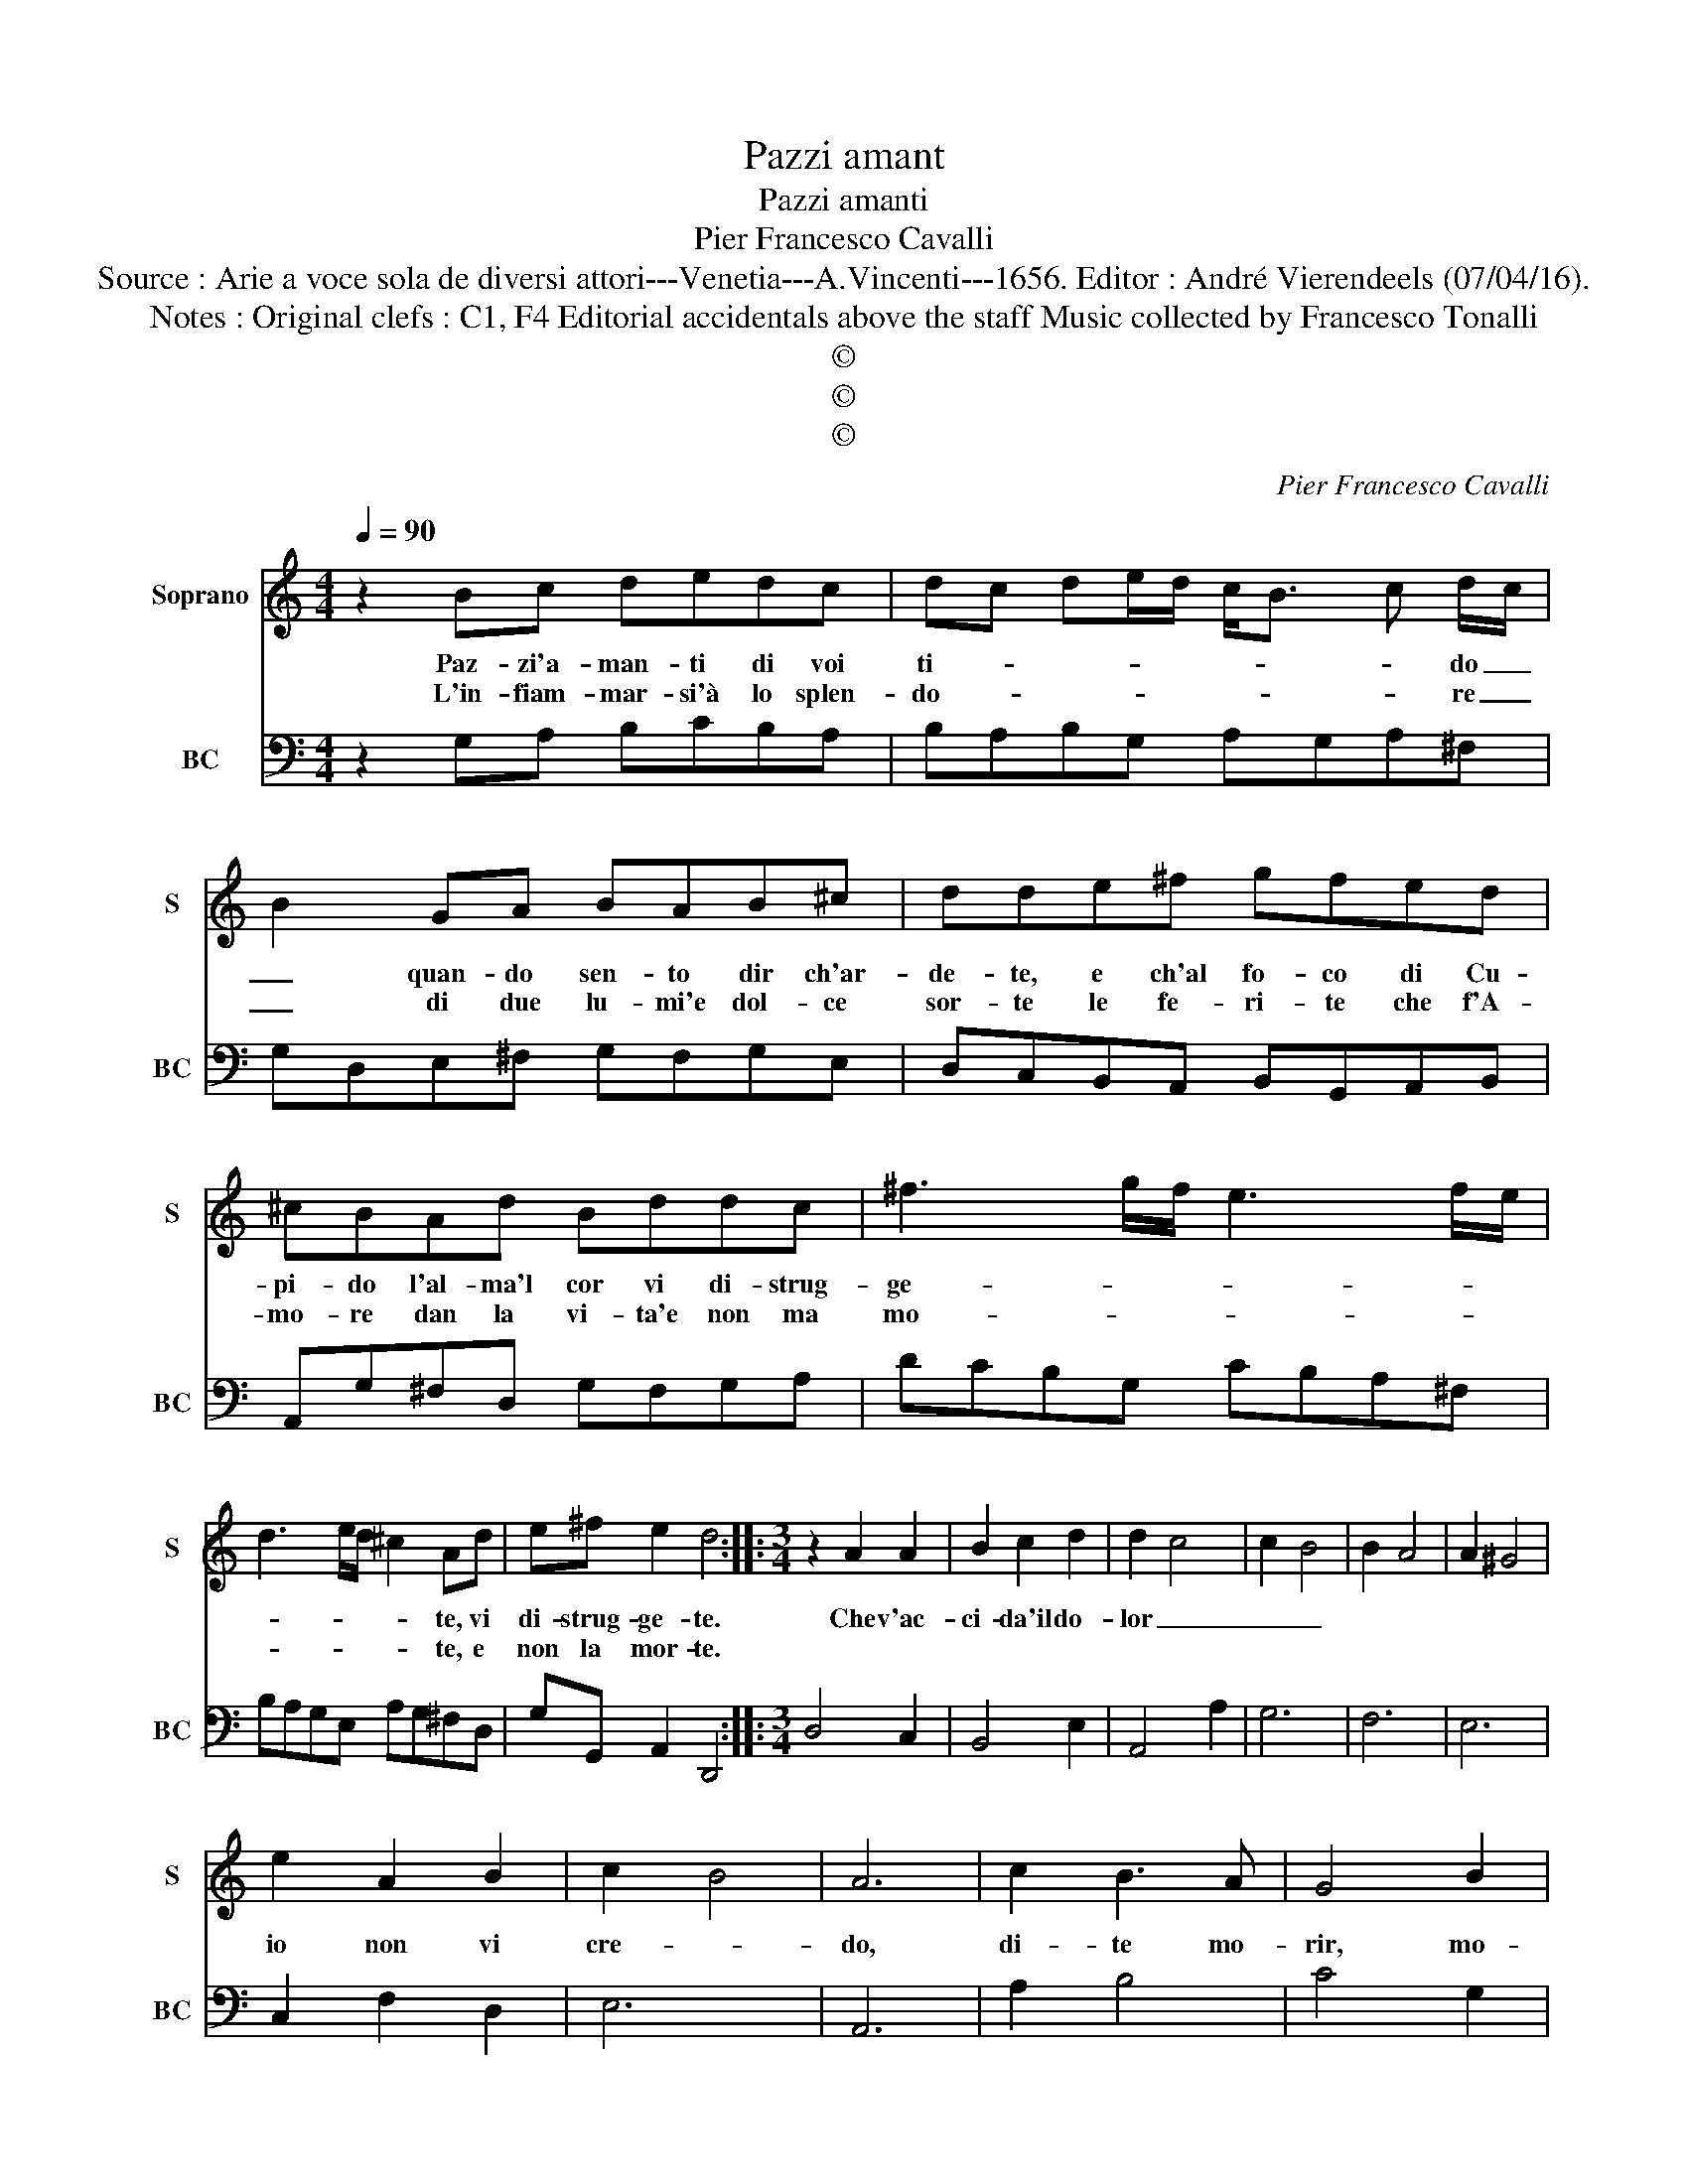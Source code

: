 X:1
T:Pazzi amant
T:Pazzi amanti
T:Pier Francesco Cavalli
T:Source : Arie a voce sola de diversi attori---Venetia---A.Vincenti---1656. Editor : André Vierendeels (07/04/16).
T:Notes : Original clefs : C1, F4 Editorial accidentals above the staff Music collected by Francesco Tonalli
T:©
T:©
T:©
C:Pier Francesco Cavalli
Z:©
%%score 1 2
L:1/8
Q:1/4=90
M:4/4
K:C
V:1 treble nm="Soprano" snm="S"
V:2 bass nm="BC" snm="BC"
V:1
 z2 Bc dedc | dc de/d/ c<B c d/c/ | B2 GA BAB^c | dde^f gfed | ^cBAd Bddc | ^f3 g/f/ e3 f/e/ | %6
w: Paz- zi'a- man- ti di voi|ti- * * * * * * * do _|_ quan- do sen- to dir ch'ar-|de- te, e ch'al fo- co di Cu-|pi- do l'al- ma'l cor vi di- strug-|ge- * * * * *|
w: L'in- fiam- mar- si'à lo splen-|do- * * * * * * * re _|_ di due lu- mi'e dol- ce|sor- te le fe- ri- te che f'A-|mo- re dan la vi- ta'e non ma|mo- * * * * *|
 d3 e/d/ ^c2 Ad | e^f e2 d4 ::[M:3/4] z2 A2 A2 | B2 c2 d2 | d2 c4 | c2 B4 | B2 A4 | A2 ^G4 | %14
w: * * * * te, vi|di- strug- ge- te.|Che v'ac-|ci- da'il do-|lor _|_ _|||
w: * * * * te, e|non la mor- te.|||||||
 e2 A2 B2 | c2 B4 | A6 | c2 B3 A | G4 B2 | E4 A2 | ^D6 | B2 B2 B2 | c2 ^F2 GA | G2 ^F2 G2 | E6 | %25
w: io non vi|cre- *|do,|di- te mo-|rir, mo-|rir, mo-|rir,|ne mai spi-|rar vi- * *|ve- * *|do,|
w: |||||||||||
 e2 d3 c | B4 d2 | G4 c2 | ^F6 | d2 d2 d2 | e2 A2 Bc | B2 A2 B2 | G6 :| %33
w: di- te mo-|rir mo-|rir, mo-|rir|ne mai spi-|rar vi- * *|ve- * *|do.|
w: ||||||||
V:2
 z2 G,A, B,CB,A, | B,A,B,G, A,G,A,^F, | G,D,E,^F, G,F,G,E, | D,C,B,,A,, B,,G,,A,,B,, | %4
 A,,G,^F,D, G,F,G,A, | DCB,G, CB,A,^F, | B,A,G,E, A,G,^F,D, | G,G,, A,,2 D,,4 ::[M:3/4] D,4 C,2 | %9
 B,,4 E,2 | A,,4 A,2 | G,6 | F,6 | E,6 | C,2 F,2 D,2 | E,6 | A,,6 | A,2 B,4 | C4 G,2 | A,4 C2 | %20
 B,6 | G,4 G,2 | A,4 A,2 | B,6 | E,6 | E,2 ^F,4 | G,4 D,2 | E,4 C,2 | D,6 | B,,4 B,,2 | C,4 C,2 | %31
 D,6 | G,,6 :| %33

